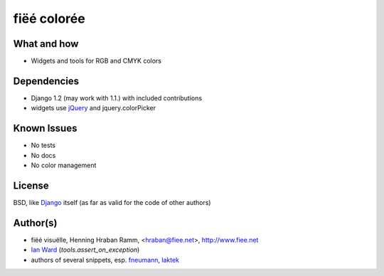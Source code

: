 ============
fiëé colorée
============

What and how
------------

* Widgets and tools for RGB and CMYK colors


Dependencies
------------

* Django 1.2 (may work with 1.1.) with included contributions
* widgets use jQuery_ and jquery.colorPicker


Known Issues
------------

* No tests
* No docs
* No color management


License
-------

BSD, like Django_ itself (as far as valid for the code of other authors)


Author(s)
---------

* fiëé visuëlle, Henning Hraban Ramm, <hraban@fiee.net>, http://www.fiee.net
* `Ian Ward`_ (`tools.assert_on_exception`)
* authors of several snippets, esp. fneumann_, laktek_ 


.. _Django: http://djangoproject.com
.. _YUI grids css: http://developer.yahoo.com/yui/grids/
.. _jQuery: http://docs.jquery.com/
.. _Ian Ward: http://excess.org/article/2010/12/django-hides-widget-exceptions/
.. _fneumann: http://djangosnippets.org/snippets/1261/
.. _laktek: https://github.com/laktek/really-simple-color-picker
